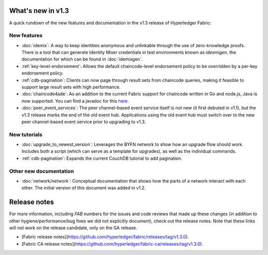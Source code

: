 What's new in v1.3
==================

A quick rundown of the new features and documentation in the v1.3 release of
Hyperledger Fabric:

New features
------------

* :doc:`idemix`:
  A way to keep identities anonymous and unlinkable through the use of zero-knowledge
  proofs. There is a tool that can generate Identity Mixer credentials in test
  environments known as `idexmigen`, the documentation for which can be found in
  :doc:`idemixgen`.

* :ref:`key-level-endorsement`:
  Allows the default chaincode-level endorsement policy to be overridden by a
  per-key endorsement policy.

* :ref:`cdb-pagination`:
  Clients can now page through result sets from chaincode queries, making it
  feasible to support large result sets with high performance.

* :doc:`chaincode4ade`:
  As an addition to the current Fabric support for chaincode written in Go and
  node.js, Java is now supported. You can find a javadoc for this
  `here <https://fabric-chaincode-java.github.io/>`__.

* :doc:`peer_event_services`:
  The peer channel-based event service itself is not new (it first debuted in v1.1),
  but the v1.3 release marks the end of the old event hub. Applications using
  the old event hub must switch over to the new peer channel-based event service prior to
  upgrading to v1.3.

New tutorials
-------------

* :doc:`upgrade_to_newest_version`:
  Leverages the BYFN network to show how an upgrade flow should work. Includes
  both a script (which can serve as a template for upgrades), as well as the
  individual commands.

* :ref:`cdb-pagination`:
  Expands the current CouchDB tutorial to add pagination.

Other new documentation
-----------------------

* :doc:`network/network`:
  Conceptual documentation that shows how the parts of a network interact with
  each other. The initial version of this document was added in v1.2.

Release notes
=============

For more information, including `FAB` numbers for the issues and code reviews
that made up these changes (in addition to other hygiene/performance/bug fixes
we did not explicitly document), check out the release notes. Note that these
links will not work on the release candidate, only on the GA release.

* [Fabric release notes](https://github.com/hyperledger/fabric/releases/tag/v1.3.0).
* [Fabric CA release notes](https://github.com/hyperledger/fabric-ca/releases/tag/v1.3.0).

.. Licensed under Creative Commons Attribution 4.0 International License
   https://creativecommons.org/licenses/by/4.0/
